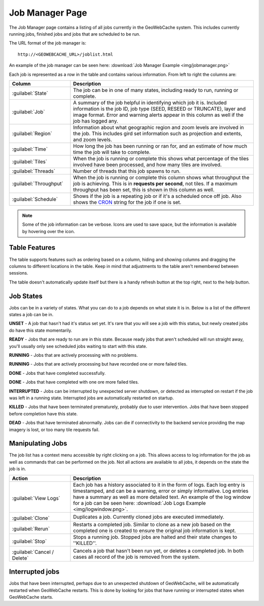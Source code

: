 .. _webinterface.jobs:

Job Manager Page
================

The Job Manager page contains a listing of all jobs currently in the GeoWebCache system. This includes currently running jobs, finished jobs and jobs that are scheduled to be run.

The URL format of the job manager is::

  http://<GEOWEBCACHE_URL>/joblist.html

An example of the job manager can be seen here: :download:`Job Manager Example <img/jobmanager.png>`

Each job is represented as a row in the table and contains various information. From left to right the columns are:

.. list-table::
   :widths: 25 75
   :header-rows: 1

   * - Column
     - Description
   * - :guilabel:`State`
     - The job can be in one of many states, including ready to run, running or complete.
   * - :guilabel:`Job`
     - A summary of the job helpful in identifying which job it is. Included information is the job ID, job type (SEED, RESEED or TRUNCATE), layer and image format. Error and warning alerts appear in this column as well if the job has logged any.
   * - :guilabel:`Region`
     - Information about what geographic region and zoom levels are involved in the job. This includes gird set information such as projection and extents, and zoom levels.
   * - :guilabel:`Time`
     - How long the job has been running or ran for, and an estimate of how much time the job will take to complete.
   * - :guilabel:`Tiles`
     - When the job is running or complete this shows what percentage of the tiles involved have been processed, and how many tiles are involved.
   * - :guilabel:`Threads`
     - Number of threads that this job spawns to run.
   * - :guilabel:`Throughput`
     - When the job is running or complete this column shows what throughput the job is achieving. This is in **requests per second**, not tiles. If a maximum throughput has been set, this is shown in this column as well.
   * - :guilabel:`Schedule`
     - Shows if the job is a repeating job or if it's a scheduled once off job. Also shows the `CRON <http://en.wikipedia.org/wiki/Cron>`_ string for the job if one is set.

.. note:: Some of the job information can be verbose. Icons are used to save space, but the information is available by hovering over the icon.

Table Features
--------------

The table supports features such as ordering based on a column, hiding and showing columns and dragging the columns to different locations in the table. Keep in mind that adjustments to the table aren't remembered between sessions.

The table doesn't automatically update itself but there is a handy refresh button at the top right, next to the help button.

Job States
----------

Jobs can be in a variety of states. What you can do to a job depends on what state it is in. Below is a list of the different states a job can be in.

.. image:: img/state_gray.png
   :align: left
   :class: float_left

**UNSET** - A job that hasn't had it's status set yet. It's rare that you will see a job with this status, but newly created jobs do have this state momentarily.

.. image:: img/state_lightgreen.png
   :align: left
   :class: float_left

**READY** - Jobs that are ready to run are in this state. Because ready jobs that aren't scheduled will run straight away, you'll usually only see scheduled jobs waiting to start with this state.

.. image:: img/state_green.png
   :align: left
   :class: float_left

**RUNNING** - Jobs that are actively processing with no problems.

.. image:: img/state_yellow.png
   :align: left
   :class: float_left

**RUNNING** - Jobs that are actively processing but have recorded one or more failed tiles.

.. image:: img/state_blue.png
   :align: left
   :class: float_left

**DONE** - Jobs that have completed successfully.

.. image:: img/state_blueyellow.png
   :align: left
   :class: float_left

**DONE** - Jobs that have completed with one ore more failed tiles.

.. image:: img/state_interrupted.png
   :align: left
   :class: float_left

**INTERRUPTED** - Jobs can be interrupted by unexpected server shutdown, or detected as interrupted on restart if the job was left in a running state. Interrupted jobs are automatically restarted on startup.

.. image:: img/state_red.png
   :align: left
   :class: float_left

**KILLED** - Jobs that have been terminated prematurely, probably due to user intervention. Jobs that have been stopped before completion have this state.

.. image:: img/state_black.png
   :align: left
   :class: float_left

**DEAD** - Jobs that have terminated abnormally. Jobs can die if connectivity to the backend service providing the map imagery is lost, or too many tile requests fail.

Manipulating Jobs
-----------------

.. image:: img/viewlogs.png
   :align: left
   :class: float_left

The job list has a context menu accessible by right clicking on a job. This allows access to log information for the job as well as commands that can be performed on the job. Not all actions are available to all jobs, it depends on the state the job is in.

.. list-table::
   :widths: 25, 75
   :header-rows: 1 

   * - Action
     - Description
   * - .. image:: img/logs.png
		:align: left
		:class: float_left

       :guilabel:`View Logs`
     - Each job has a history associated to it in the form of logs. Each log entry is timestamped, and can be a warning, error or simply informative. Log entries have a summary as well as more detailed text. An example of the log window for a job can be seen here: :download:`Job Logs Example <img/logwindow.png>`.
   * - .. image:: img/clone.png
		:align: left
		:class: float_left

       :guilabel:`Clone`
     - Duplicates a job. Currently cloned jobs are executed immediately.
   * - .. image:: img/rerun.png
		:align: left
		:class: float_left

       :guilabel:`Rerun`
     - Restarts a completed job. Similar to clone as a new job based on the completed one is created to ensure the original job information is kept.
   * - .. image:: img/stop.png
		:align: left
		:class: float_left

       :guilabel:`Stop`
     - Stops a running job. Stopped jobs are halted and their state changes to ''KILLED''.
   * - .. image:: img/delete.png
		:align: left
		:class: float_left

       :guilabel:`Cancel / Delete`
     - Cancels a job that hasn't been run yet, or deletes a completed job. In both cases all record of the job is removed from the system.

Interrupted jobs
----------------

Jobs that have been interrupted, perhaps due to an unexpected shutdown of GeoWebCache, will be automatically restarted when GeoWebCache restarts. This is done by looking for jobs that have running or interrupted states when GeoWebCache starts.